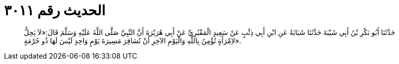
= الحديث رقم ٣٠١١

[quote.hadith]
حَدَّثَنَا أَبُو بَكْرِ بْنُ أَبِي شَيْبَةَ حَدَّثَنَا شَبَابَةُ عَنِ ابْنِ أَبِي ذِئْبٍ عَنْ سَعِيدٍ الْمَقْبُرِيِّ عَنْ أَبِي هُرَيْرَةَ أَنَّ النَّبِيَّ صَلَّى اللَّهُ عَلَيْهِ وَسَلَّمَ قَالَ:«لاَ يَحِلُّ لاِمْرَأَةٍ تُؤْمِنُ بِاللَّهِ وَالْيَوْمِ الآخِرِ أَنْ تُسَافِرَ مَسِيرَةَ يَوْمٍ وَاحِدٍ لَيْسَ لَهَا ذُو حُرْمَةٍ».
